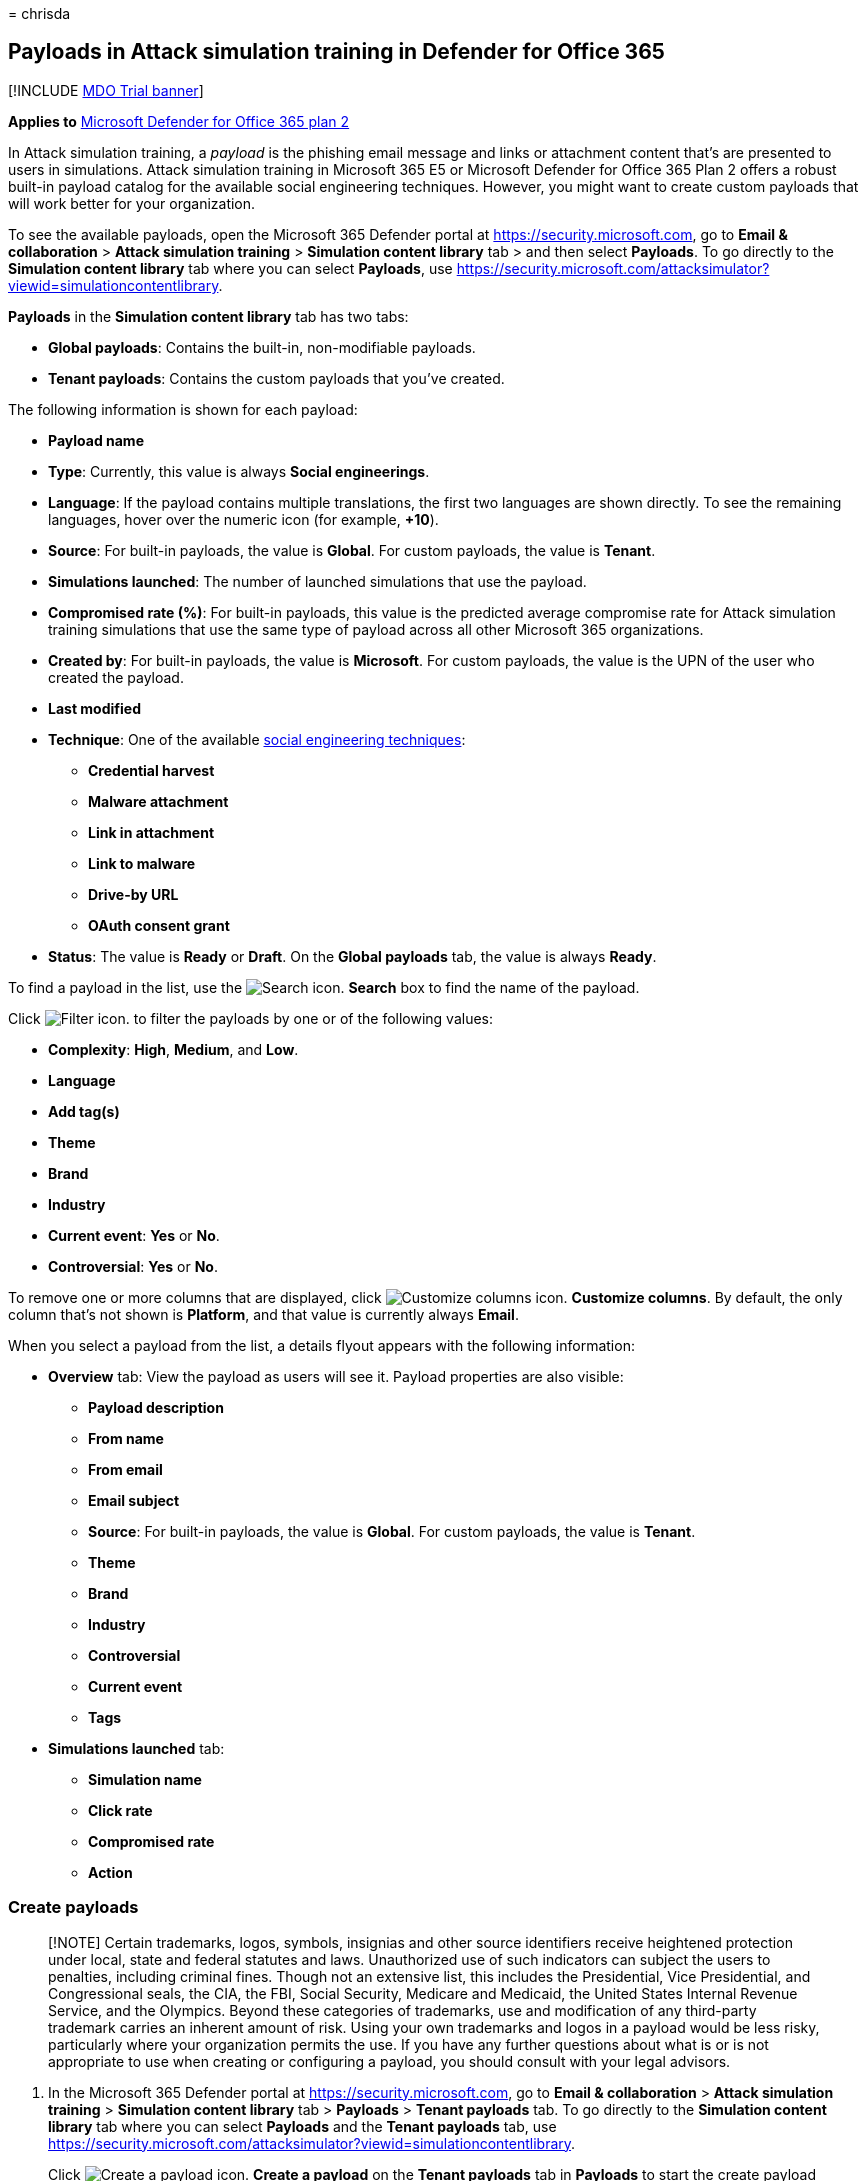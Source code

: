 = 
chrisda

== Payloads in Attack simulation training in Defender for Office 365

{empty}[!INCLUDE link:../includes/mdo-trial-banner.md[MDO Trial banner]]

*Applies to* link:defender-for-office-365.md[Microsoft Defender for
Office 365 plan 2]

In Attack simulation training, a _payload_ is the phishing email message
and links or attachment content that’s are presented to users in
simulations. Attack simulation training in Microsoft 365 E5 or Microsoft
Defender for Office 365 Plan 2 offers a robust built-in payload catalog
for the available social engineering techniques. However, you might want
to create custom payloads that will work better for your organization.

To see the available payloads, open the Microsoft 365 Defender portal at
https://security.microsoft.com, go to *Email & collaboration* > *Attack
simulation training* > *Simulation content library* tab > and then
select *Payloads*. To go directly to the *Simulation content library*
tab where you can select *Payloads*, use
https://security.microsoft.com/attacksimulator?viewid=simulationcontentlibrary.

*Payloads* in the *Simulation content library* tab has two tabs:

* *Global payloads*: Contains the built-in, non-modifiable payloads.
* *Tenant payloads*: Contains the custom payloads that you’ve created.

The following information is shown for each payload:

* *Payload name*
* *Type*: Currently, this value is always *Social engineerings*.
* *Language*: If the payload contains multiple translations, the first
two languages are shown directly. To see the remaining languages, hover
over the numeric icon (for example, *+10*).
* *Source*: For built-in payloads, the value is *Global*. For custom
payloads, the value is *Tenant*.
* *Simulations launched*: The number of launched simulations that use
the payload.
* *Compromised rate (%)*: For built-in payloads, this value is the
predicted average compromise rate for Attack simulation training
simulations that use the same type of payload across all other Microsoft
365 organizations.
* *Created by*: For built-in payloads, the value is *Microsoft*. For
custom payloads, the value is the UPN of the user who created the
payload.
* *Last modified*
* *Technique*: One of the available
link:attack-simulation-training-simulations.md#select-a-social-engineering-technique[social
engineering techniques]:
** *Credential harvest*
** *Malware attachment*
** *Link in attachment*
** *Link to malware*
** *Drive-by URL*
** *OAuth consent grant*
* *Status*: The value is *Ready* or *Draft*. On the *Global payloads*
tab, the value is always *Ready*.

To find a payload in the list, use the
image:../../media/m365-cc-sc-search-icon.png[Search icon.] *Search* box
to find the name of the payload.

Click image:../../media/m365-cc-sc-filter-icon.png[Filter icon.] to
filter the payloads by one or of the following values:

* *Complexity*: *High*, *Medium*, and *Low*.
* *Language*
* *Add tag(s)*
* *Theme*
* *Brand*
* *Industry*
* *Current event*: *Yes* or *No*.
* *Controversial*: *Yes* or *No*.

To remove one or more columns that are displayed, click
image:../../media/m365-cc-sc-customize-icon.png[Customize columns icon.]
*Customize columns*. By default, the only column that’s not shown is
*Platform*, and that value is currently always *Email*.

When you select a payload from the list, a details flyout appears with
the following information:

* *Overview* tab: View the payload as users will see it. Payload
properties are also visible:
** *Payload description*
** *From name*
** *From email*
** *Email subject*
** *Source*: For built-in payloads, the value is *Global*. For custom
payloads, the value is *Tenant*.
** *Theme*
** *Brand*
** *Industry*
** *Controversial*
** *Current event*
** *Tags*
* *Simulations launched* tab:
** *Simulation name*
** *Click rate*
** *Compromised rate*
** *Action*

=== Create payloads

____
[!NOTE] Certain trademarks, logos, symbols, insignias and other source
identifiers receive heightened protection under local, state and federal
statutes and laws. Unauthorized use of such indicators can subject the
users to penalties, including criminal fines. Though not an extensive
list, this includes the Presidential, Vice Presidential, and
Congressional seals, the CIA, the FBI, Social Security, Medicare and
Medicaid, the United States Internal Revenue Service, and the Olympics.
Beyond these categories of trademarks, use and modification of any
third-party trademark carries an inherent amount of risk. Using your own
trademarks and logos in a payload would be less risky, particularly
where your organization permits the use. If you have any further
questions about what is or is not appropriate to use when creating or
configuring a payload, you should consult with your legal advisors.
____

[arabic]
. In the Microsoft 365 Defender portal at
https://security.microsoft.com, go to *Email & collaboration* > *Attack
simulation training* > *Simulation content library* tab > *Payloads* >
*Tenant payloads* tab. To go directly to the *Simulation content
library* tab where you can select *Payloads* and the *Tenant payloads*
tab, use
https://security.microsoft.com/attacksimulator?viewid=simulationcontentlibrary.
+
Click image:../../media/m365-cc-sc-create-icon.png[Create a payload
icon.] *Create a payload* on the *Tenant payloads* tab in *Payloads* to
start the create payload wizard.
+
image::../../media/attack-sim-training-payload-create.png[Create a
payload on the Tenant payloads tab in Payloads in Attack simulation
training in the Microsoft 365 Defender portal.]
+
____
[!NOTE] image:../../media/m365-cc-sc-create-icon.png[Create a payload
icon.] *Create a payload* is also available on the *Select payload and
login page* step of the simulation creation wizard. For more
information, see
link:attack-simulation-training-simulations.md#select-a-payload-and-login-page[Create
a simulation: Select a payload and login page].

At any point during the creation wizard, you can click *Save and close*
to save your progress and continue configuring the payload later. You
can pick up where you left off by selecting the notification on the
*Tenant payloads* tab in *Payloads*, and then clicking
image:../../media/m365-cc-sc-edit-icon.png[Edit payload icon.] *Edit
payload*. The partially-completed payload will have the *Status* value
*Draft*.
____
. On the *Select type* page, the only value that you can currently
select is *Email*.
+
Click *Next*.
. On the *Select technique* page, the available options are the same as
on the *Select technique* page in the simulation creation wizard:
* *Credential harvest*
* *Malware attachment*
* *Link in attachment*
* *Link to malware*
* *Drive-by URL*
* *OAuth Consent Grant*
+
For more information, see
link:attack-simulation-training-simulations.md[Simulate a phishing
attack with Attack simulation training in Defender for Office 365].
+
When you’re finished, click *Next*.
. On the *Payload name* page, configure the following settings:
* *Name*: Enter a unique, descriptive name for the payload.
* *Description*: Enter an optional detailed description for the payload.
+
When you’re finished, click *Next*.
. On the *Configure payload* page, it’s time to build your payload. Many
of the available settings are determined by the selection you made on
the *Select technique* page (for example, links vs. attachments).
* *Sender details* section: Configure the following settings:
** *From name*
** *Use first name as display name*: By default, this setting is not
selected.
** *From email*: If you choose an internal email address for your
payload’s sender, the payload will appear to come from a fellow
employee. This sender email address will increase a user’s
susceptibility to the payload, and will help educate employees on the
risk of internal threats.
** *Email subject*
** *Add External tag to email*: By default, this setting is not
selected.
* *Attachment details* section: This section is available only if you
selected *Malware attachment*, *Link in attachment*, or *Link to
malware* on the *Select technique* page. Configure the following
settings:
** *Name your attachment*
** *Select an attachment type*: Currently, the only available value is
*Docx*.
* *Link for attachment* section: This section is available only if you
selected *Link to malware* on the *Select technique* page. In the
*Select a URL you want to be your malware attachment link* box, select
one of the available URLs (the same URLs that are described for the
*Phishing link* section).
+
Later, you’ll embed the URL in the body of the message.
* *Phishing link* section: This section is available only if you
selected *Credential harvest*, *Link in attachment*, *Drive-by URL*, or
*OAuth Consent Grant* on the *Select technique* page.
+
For *Credential harvest*, *Drive-by URL*, or *OAuth Consent Grant*, the
name of the box is *Select a URL you want to be your phishing link*.
Later, you’ll embed the URL in the body of the message.
+
For *Link in attachment*, the name of the box is *Select a URL in this
attachment that you want to be your phishing link*. Later, you’ll embed
the URL in the attachment.
+
Select one of the available URL values:
** https://www.mcsharepoint.com
** https://www.attemplate.com
** https://www.doctricant.com
** https://www.mesharepoint.com
** https://www.officence.com
** https://www.officenced.com
** https://www.officences.com
** https://www.officentry.com
** https://www.officested.com
** https://www.prizegives.com
** https://www.prizemons.com
** https://www.prizewel.com
** https://www.prizewings.com
** https://www.shareholds.com
** https://www.sharepointen.com
** https://www.sharepointin.com
** https://www.sharepointle.com
** https://www.sharesbyte.com
** https://www.sharession.com
** https://www.sharestion.com
** https://www.templateau.com
** https://www.templatent.com
** https://www.templatern.com
** https://www.windocyte.com
+
____
[!NOTE] A URL reputation service might identify one or more of these
URLs as unsafe. Check the availability of the URL in your supported web
browsers before you use the URL in a simulation. For more information,
see
link:attack-simulation-training-faq.md#phishing-simulation-urls-blocked-by-google-safe-browsing[Phishing
simulation URLs blocked by Google Safe Browsing].
____
* *Attachment content* section: This section is available only if you
selected *Link in attachment* on the *Select technique* page.
+
A rich text editor is available for you to create the content in your
file attachment payload.
+
Use the *Phishing link* control to add the previously selected phishing
URL into the attachment.
* Common settings on the *Configure payload* page:
** *Add tag(s)*
** *Theme*: The available values are: *Account Activation*, *Account
Verification*, *Billing*, *Clean up Mail*, *Document Received*,
*Expense*, *Fax*, *Finance Report*, *Incoming Messages*, *Invoice*,
*Item Received*, *Login Alert*, *Mail Received*, *Other*, *Password*,
*Payment*, *Payroll*, *Personalized Offer*, *Quarantine*, *Remote Work*,
*Review Message*, *Security Update*, *Service Suspended*, *Signature
Required*, *Upgrade Mailbox Storage*, *Verify mailbox*, or *Voicemail*.
** *Brand*: The available values are: *American Express*, *Capital One*,
*DHL*, *DocuSign*, *Dropbox*, *Facebook*, *First American*, *Microsoft*,
*Netflix*, *Scotiabank*, *SendGrid*, *Stewart Title*, *Tesco*, *Wells
Fargo*, *Syrinx Cloud*, or *Other*.
** *Industry*: The available values are: *Banking*, *Business services*,
*Consumer services*, *Education*, *Energy*, *Construction*,
*Consulting*, *Financial services*, *Government*, *Hospitality*,
*Insurance*, *Legal*, *Courier services*, *IT*, *Healthcare*,
*Manufacturing*, *Retail*, *Telecom*, *Real estate*, or *Other*.
** *Current event*: The available values are *Yes* or *No*.
** *Controversial*: The available values are *Yes* or *No*.
* *Language* section: Select the language for the payload. The available
values are: *English*, *Spanish*, *German*, *Japanese*, *French*,
*Portuguese*, *Dutch*, *Italian*, *Swedish*, *Chinese (Simplified)*,
*Norwegian Bokmål*, *Polish*, *Russian*, *Finnish*, *Korean*, *Turkish*,
*Hungarian*, *Hebrew*, *Thai*, *Arabic*, *Vietnamese*, *Slovak*,
*Greek*, *Indonesian*, *Romanian*, *Slovenian*, *Croatian*, *Catalan*,
or *Other*.
* *Email message* section:
** You can click *Import email* and then *Choose file* to import an
existing plain text message file.
** On the *Text* tab, a rich text editor is available for you to create
your email message payload.
*** Use the *Dynamic tag* control to personalize the email message for
each user by inserting the available tags:
**** *Insert user name*: The value that’s added in the message body is
`${userName}`.
**** *Insert first name*: The value that’s added in the message body is
`${firstName}`.
**** *Insert last name*: The value that’s added in the message body is
`${lastName}`.
**** *Insert UPN*: The value that’s added in the message body is
`${upn}`.
**** *Insert email*: The value that’s added in the message body is
`${emailAddress}`.
**** *Insert Department*: The value that’s added in the message body is
`${department}`.
**** *Insert Manager*: The value that’s added in the message body is
`${manager}`.
**** *Insert Mobile phone*: The value that’s added in the message body
is `${mobilePhone}`.
**** *Insert City*: The value that’s added in the message body is
`${city}`.
**** *Insert date*: The value that’s added in the message body is
`${date|MM/dd/yyyy|offset}`.
+
:::image type=``content''
source=``../../media/attack-sim-training-payloads-configure-payload-email-message.png''
alt-text=``The Email message section on the Configure payload page in
the payload creation wizard in Attack simulation training in Microsoft
Defender for Office 365''
lightbox=``../../media/attack-sim-training-payloads-configure-payload-email-message.png'':::
*** *Phishing link* control: This control is available only if you
selected *Credential harvest*, *Link in attachment*, *Drive-by URL*, or
*OAuth Consent Grant* on the *Select technique* page. Use this control
to name and insert the URL that you previously selected in the *Phishing
link* section.
*** *Malware attachment link* control: This control is available only if
you selected *Link to malware* on the *Select technique* page. Use this
control to name and insert the URL that you previously selected in the
*Link for attachment* section.
+
When you click *Phishing link* or *Malware attachment link*, a dialog
opens that asks you to name the link. When you’re finished, click
*Confirm*.
+
The value that’s added in the message body (visible on the *Code* tab)
is
`<a href="${phishingUrl}" target="_blank">Name value you specified</a>`.
** On the *Code* tab, you can view and modify the HTML code directly.
Formatting and other controls like *Dynamic tag* and *Phishing link* or
*Malware attachment link* aren’t available.
** The *Replace all links in the email message with the phishing link*
toggle is available only if you selected *Credential harvest*, *Link to
malware*, *Drive-by URL*, or *OAuth Consent Grant* on the *Select
technique* page. This toggle can save time by replacing all links in the
message with the previously selected *Phishing link* or *Link for
attachment* URL. To do this, toggle the setting to on
image:../../media/scc-toggle-on.png[Toggle on icon.].
+
When you’re finished, click *Next*.
. The *Add indicators* page is available only if you selected
*Credential harvest*, *Link in attachment*, *Drive-by URL*, or *OAuth
Consent Grant* on the *Select technique* page.
+
Indicators help employees identify the tell-tale signs of phishing
messages.
+
On the *Add indicators* page, click *Add indicator*. In the flyout that
appears, configure the following settings:
* *Select and indicator you would like to use* and *Where do you want to
place this indicator on the payload?*:
+
These values are interrelated. Where you can place the indicator depends
on the type of indicator. The available values are described in the
following table:
+
[width="100%",cols="50%,50%",options="header",]
|===
|Indicator type |Indicator location
|*Attachment type* |Message body

|*Distracting detail* |Message body

|*Domain spoofing* |Message body From email address

|*Generic greeting* |Message body

|*Humanitarian appeals* |Message body

|*Inconsistency* |Message body

|*Lack of sender details* |Message body

|*Legal language* |Message body

|*Limited time offer* |Message body

|*Logo imitation or dated branding* |Message body

|*Mimics a work or business process* |Message body

|*No/minimal branding* |Message body

|*Poses as friend, colleague, supervisor, or authority figure* |Message
body

|*Request for sensitive information* |Message body

|*Security indicators and icons* |Message body Message subject

|*Sender display name and email address* |From name From email address

|*Sense of urgency* |Message body Message subject

|*Spelling and grammar irregularities* |Message body Message subject

|*Threatening language* |Message body Message subject

|*Too good to be true offers* |Message body

|*Unprofessional looking design or formatting* |Message body

|*URL hyperlinking* |Message body

|*You’re special* |Message body
|===
+
This list is curated to contain the most common clues that appear in
phishing messages.
+
If you select the email message subject or the message body as the
location for the indicator, a *Select text* button appears. Click this
button to select the text in the message subject or message body where
you want the indicator to appear. When you’re finished, click *Select*.
+
:::image type=``content''
source=``../../media/attack-sim-training-payloads-add-indicators-select-location.png''
alt-text=``The Selected text location in the message body to add to an
indicator in the payload creation wizard in Attack simulation training''
lightbox=``../../media/attack-sim-training-payloads-add-indicators-select-location.png'':::
** *Indicator description*: You can accept the default description for
the indicator or you can customize it.
** *Indicator preview*: To see what the current indicator looks like,
click anywhere within the section.
+
When you’re finished, click *Add*
+
Repeat these steps to add multiple indicators.
+
Back on the *Add indicators* page, you can review the indicators you
selected:
* To edit an existing indicator, select it from the list and then click
image:../../media/m365-cc-sc-edit-icon.png[Edit indicator icon.] *Edit
indicator*.
* To delete an existing indicator, select it from the list and then
click image:../../media/m365-cc-sc-delete-icon.png[Delete icon.]
*Delete*.
* To move indicators up or down in the list, select the indicator from
the list, and then click
image:../../media/m365-cc-sc-increase-icon.png[Move up icon.] *Move up*
or image:../../media/m365-cc-sc-decrease-icon.png[Move down icon.] *Move
down*.
+
When you’re finished, click *Next*.
. On the *Review payload* page, you can review the details of your
payload.
+
Click the image:../../media/m365-cc-sc-send-icon.png[Send a test icon.]
*Send a test* button to send a copy of the payload email to yourself
(the currently logged in user) for inspection.
+
Click the image:../../media/m365-cc-sc-open-icon.png[Preview indicator
icon.] *Preview indicator* button open the payload in a preview flyout.
The preview includes all payload indicators that you’ve created.
+
On the main *Review payload* page, you can select *Edit* in each section
to modify the settings within the section. Or you can click *Back* or
select the specific page in the wizard.
+
When you’re finished, click *Submit*. On the confirmation page that
appears, click *Done*.
+
:::image type=``content''
source=``../../media/attack-sim-training-payloads-review-payload.png''
alt-text=``The Review payload page in Attack simulation training in the
Microsoft 365 Defender portal''
lightbox=``../../media/attack-sim-training-payloads-review-payload.png'':::

=== Modify payloads

You can’t modify built-in payloads on the *Global payloads* tab. You can
only modify custom payloads on the *Tenant payloads* tab.

To modify an existing payload on the *Tenant payloads* tab, do one of
the following steps:

* Select the payload from the list by clicking the check box. Click the
image:../../media/m365-cc-sc-edit-icon.png[Edit payload icon.] *Edit
payload* icon that appears.
* Select the payload from the list by clicking anywhere in the row
except the check box. In the details flyout that opens, click *Edit
payload*.

The payload wizard opens with the settings and values of the selected
payload. The steps are the same as described in the
link:#create-payloads[Create payloads] section.

=== Copy payloads

To copy an existing payload on the *Tenant payloads* or *Global
payloads* tabs, select the payload from the list by clicking the check
box, and then click the image:../../media/m365-cc-sc-edit-icon.png[Copy
payload icon.] *Copy payload* icon that appears.

The create payload wizard opens with the settings and values of the
selected payload. The steps are the same as described in the
link:#create-payloads[Create payloads] section.

____
[!NOTE] When you copy a built-in payload on the *Global payloads* tab,
be sure to change the *Name* value. If you don’t, the payload will
appear on the *Tenant payloads* page with the same name as the built-in
payload.
____

=== Send a test

On the *Tenant payloads* or *Global payloads* tabs, you can send a copy
of the payload email to yourself (the currently logged in user) for
inspection.

Select the payload from the list by clicking the check box, and then
click the image:../../media/m365-cc-sc-send-icon.png[Send a test icon.]
*Send a test* button that appears.

=== Related links

link:attack-simulation-training-get-started.md[Get started using Attack
simulation training]

link:attack-simulation-training-simulations.md[Create a phishing attack
simulation]

link:attack-simulation-training-insights.md[Gain insights through Attack
simulation training]
